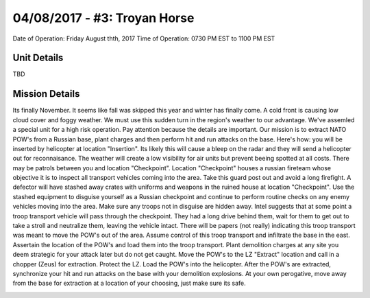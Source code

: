 04/08/2017 - #3: Troyan Horse
=========================================================================
Date of Operation: Friday August thth, 2017
Time of Operation: 0730 PM EST to 1100 PM EST

=================================================
Unit Details
=================================================

TBD

=================================================
Mission Details
=================================================
Its finally November. It seems like fall was skipped this year and winter has finally come. A cold front is causing low cloud cover and foggy weather. We must use this sudden turn in the region's weather to our advantage. We've assemled a special unit for a high risk operation. Pay attention because the details are important. Our mission is to extract NATO POW's from a Russian base, plant charges and then perform hit and run attacks on the base. Here's how: you will be inserted by helicopter at location "Insertion". Its likely this will cause a bleep on the radar and they will send a helicopter out for reconnaisance. The weather will create a low visibility for air units but prevent beeing spotted at all costs. There may be patrols between you and location "Checkpoint". Location "Checkpoint" houses a russian fireteam whose objective it is to inspect all transport vehicles coming into the area. Take this guard post out and avoid a long firefight. A defector will have stashed away crates with uniforms and weapons in the ruined house at location "Checkpoint". Use the stashed equipment to disguise yourself as a Russian checkpoint and continue to perform routine checks on any enemy vehicles moving into the area. Make sure any troops not in disguise are hidden away. Intel suggests that at some point a troop transport vehicle will pass through the checkpoint. They had a long drive behind them, wait for them to get out to take a stroll and neutralize them, leaving the vehicle intact. There will be papers (not really) indicating this troop transport was meant to move the POW's out of the area. Assume control of this troop transport and infiltrate the base in the east. Assertain the location of the POW's and load them into the troop transport. Plant demolition charges at any site you deem strategic for your attack later but do not get caught. Move the POW's to the LZ "Extract" location and call in a chopper (Zeus) for extraction. Protect the LZ. Load the POW's into the helicopter. After the POW's are extracted, synchronize your hit and run attacks on the base with your demolition explosions. At your own perogative, move away from the base for extraction at a location of your choosing, just make sure its safe.

.. image:: http://armafriday.com/intel/maps/troyan_horse/intel1.jpg

